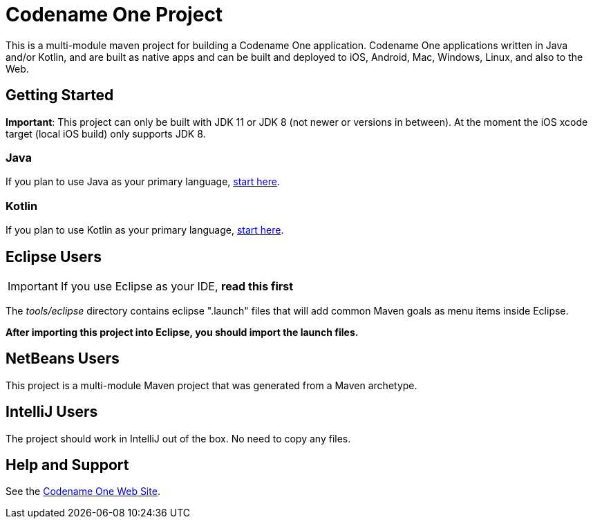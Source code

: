 = Codename One Project

This is a multi-module maven project for building a Codename One application. Codename One applications written in Java and/or Kotlin, and are built as native apps and can be built and deployed to iOS, Android, Mac, Windows, Linux, and also to the Web.

== Getting Started

**Important**: This project can only be built with JDK 11 or JDK 8 (not newer or versions in between). At the moment the iOS xcode target (local iOS build) only supports JDK 8. 

=== Java

If you plan to use Java as your primary language, https://shannah.github.io/cn1-maven-archetypes/cn1app-archetype-tutorial/getting-started.html[start here].

=== Kotlin

If you plan to use Kotlin as your primary language, https://shannah.github.io/cn1app-archetype-kotlin-template/getting-started.html[start here].


== Eclipse Users

IMPORTANT: If you use Eclipse as your IDE, **read this first**

The _tools/eclipse_ directory contains eclipse ".launch" files that will add common Maven goals as menu items inside Eclipse.

**After importing this project into Eclipse, you should import the launch files.**

== NetBeans Users

This project is a multi-module Maven project that was generated from a Maven archetype.

== IntelliJ Users

The project should work in IntelliJ out of the box.  No need to copy any files.

== Help and Support

See the https://www.codenameone.com[Codename One Web Site].
